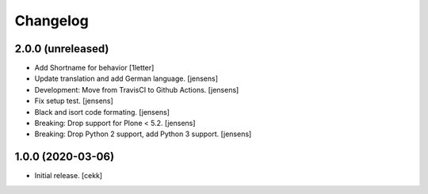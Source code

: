 Changelog
=========


2.0.0 (unreleased)
------------------

- Add Shortname for behavior
  [1letter]

- Update translation and add German language.
  [jensens]

- Development: Move from TravisCI to Github Actions.
  [jensens]

- Fix setup test.
  [jensens]

- Black and isort code formating.
  [jensens]

- Breaking: Drop support for Plone < 5.2.
  [jensens]

- Breaking: Drop Python 2 support, add Python 3 support.
  [jensens]


1.0.0 (2020-03-06)
------------------

- Initial release.
  [cekk]
